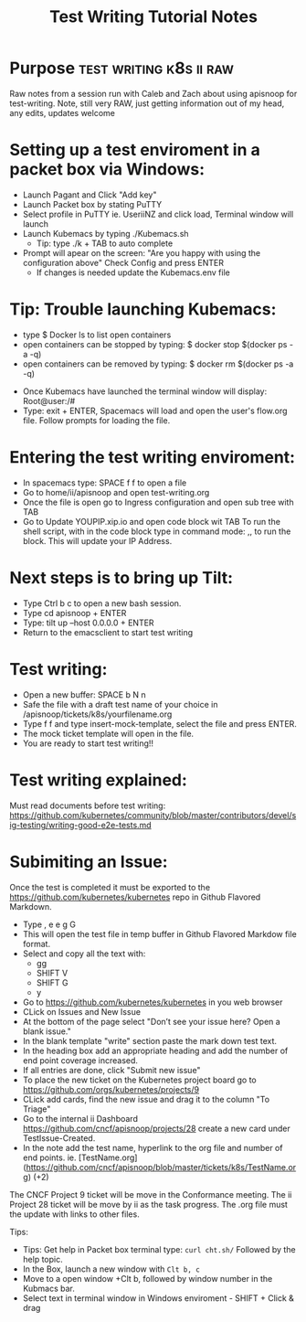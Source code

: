 #+TITLE: Test Writing Tutorial Notes

* Purpose                                           :test:writing:k8s:ii:raw:
Raw notes from a session run with Caleb and Zach about using apisnoop for test-writing.
Note, still very RAW, just getting information out of my head, any edits, updates welcome

* Setting up a test enviroment in a packet box via Windows:
- Launch Pagant and Click "Add key"
- Launch Packet box by stating PuTTY
- Select profile in PuTTY ie. UseriiNZ and click load, Terminal window will launch
- Launch Kubemacs by typing ./Kubemacs.sh
  - Tip: type ./k + TAB to auto complete
- Prompt will apear on the screen: "Are you happy with using the configuration above" Check Config and press ENTER
  - If changes is needed update the Kubemacs.env file

* Tip: Trouble launching Kubemacs:
    - type $ Docker ls to list open containers
    - open containers can be stopped by typing: $ docker stop $(docker ps -a -q)
    - open containers can be removed by typing: $ docker rm $(docker ps -a -q)

- Once Kubemacs have launched the terminal window will display: Root@user:/#
- Type: exit + ENTER, Spacemacs will load and open the user's flow.org file. Follow prompts for loading the file.

* Entering the test writing enviroment:
- In spacemacs type: SPACE f f to open a file
- Go to home/ii/apisnoop and open test-writing.org
- Once the file is open go to Ingress configuration and open sub tree with TAB
- Go to Update YOUPIP.xip.io and open code block wit TAB
  To run the shell script, with in the code block type in command mode: ,, to run the block. This will update your IP Address.

* Next steps is to bring up Tilt:
- Type Ctrl b c to open a new bash session.
- Type cd apisnoop + ENTER
- Type: tilt up --host 0.0.0.0 + ENTER
- Return to the emacsclient to start test writing

* Test writing:
- Open a new buffer: SPACE b N n
- Safe the file with a draft test name of your choice in /apisnoop/tickets/k8s/yourfilename.org
- Type f f and type insert-mock-template, select the file and press ENTER.
- The mock ticket template will open in the file.
- You are ready to start test writing!!

* Test writing explained:
Must read documents before test writing:
https://github.com/kubernetes/community/blob/master/contributors/devel/sig-testing/writing-good-e2e-tests.md

* Subimiting an Issue:
Once the test is completed it must be exported to the https://github.com/kubernetes/kubernetes repo in Github Flavored Markdown.
- Type , e e g G
- This will open the test file in temp buffer in Github Flavored Markdow file format.
- Select and copy all the text with:
  - gg
  - SHIFT V
  - SHIFT G
  - y
- Go to  https://github.com/kubernetes/kubernetes in you web browser
- CLick on Issues and New Issue
- At the bottom of the page select "Don’t see your issue here? Open a blank issue."
- In the blank template "write" section paste the mark down test text.
- In the heading box add an appropriate heading and add the number of end point coverage increased.
- If all entries are done, click "Submit new issue"
- To place the new ticket on the Kubernetes project board go to https://github.com/orgs/kubernetes/projects/9
- CLick add cards, find the new issue and drag it to the column "To Triage"
- Go to the internal ii Dashboard https://github.com/cncf/apisnoop/projects/28 create a new card under TestIssue-Created.
- In the note add the test name, hyperlink to the org file and number of end points. ie.  [TestName.org](https://github.com/cncf/apisnoop/blob/master/tickets/k8s/TestName.org) (+2)
The CNCF Project 9 ticket will be move in the Conformance meeting. The ii Project 28 ticket will be move by ii as the task progress. The .org file must the update with links to other files.










Tips:
- Tips: Get help in Packet box terminal type: =curl cht.sh/= Followed by the help topic.
- In the Box, launch a new window with =Clt b, c=
- Move to a open window +Clt b, followed by window number in the Kubmacs bar.
- Select text in terminal window in Windows enviroment - SHIFT + Click & drag
